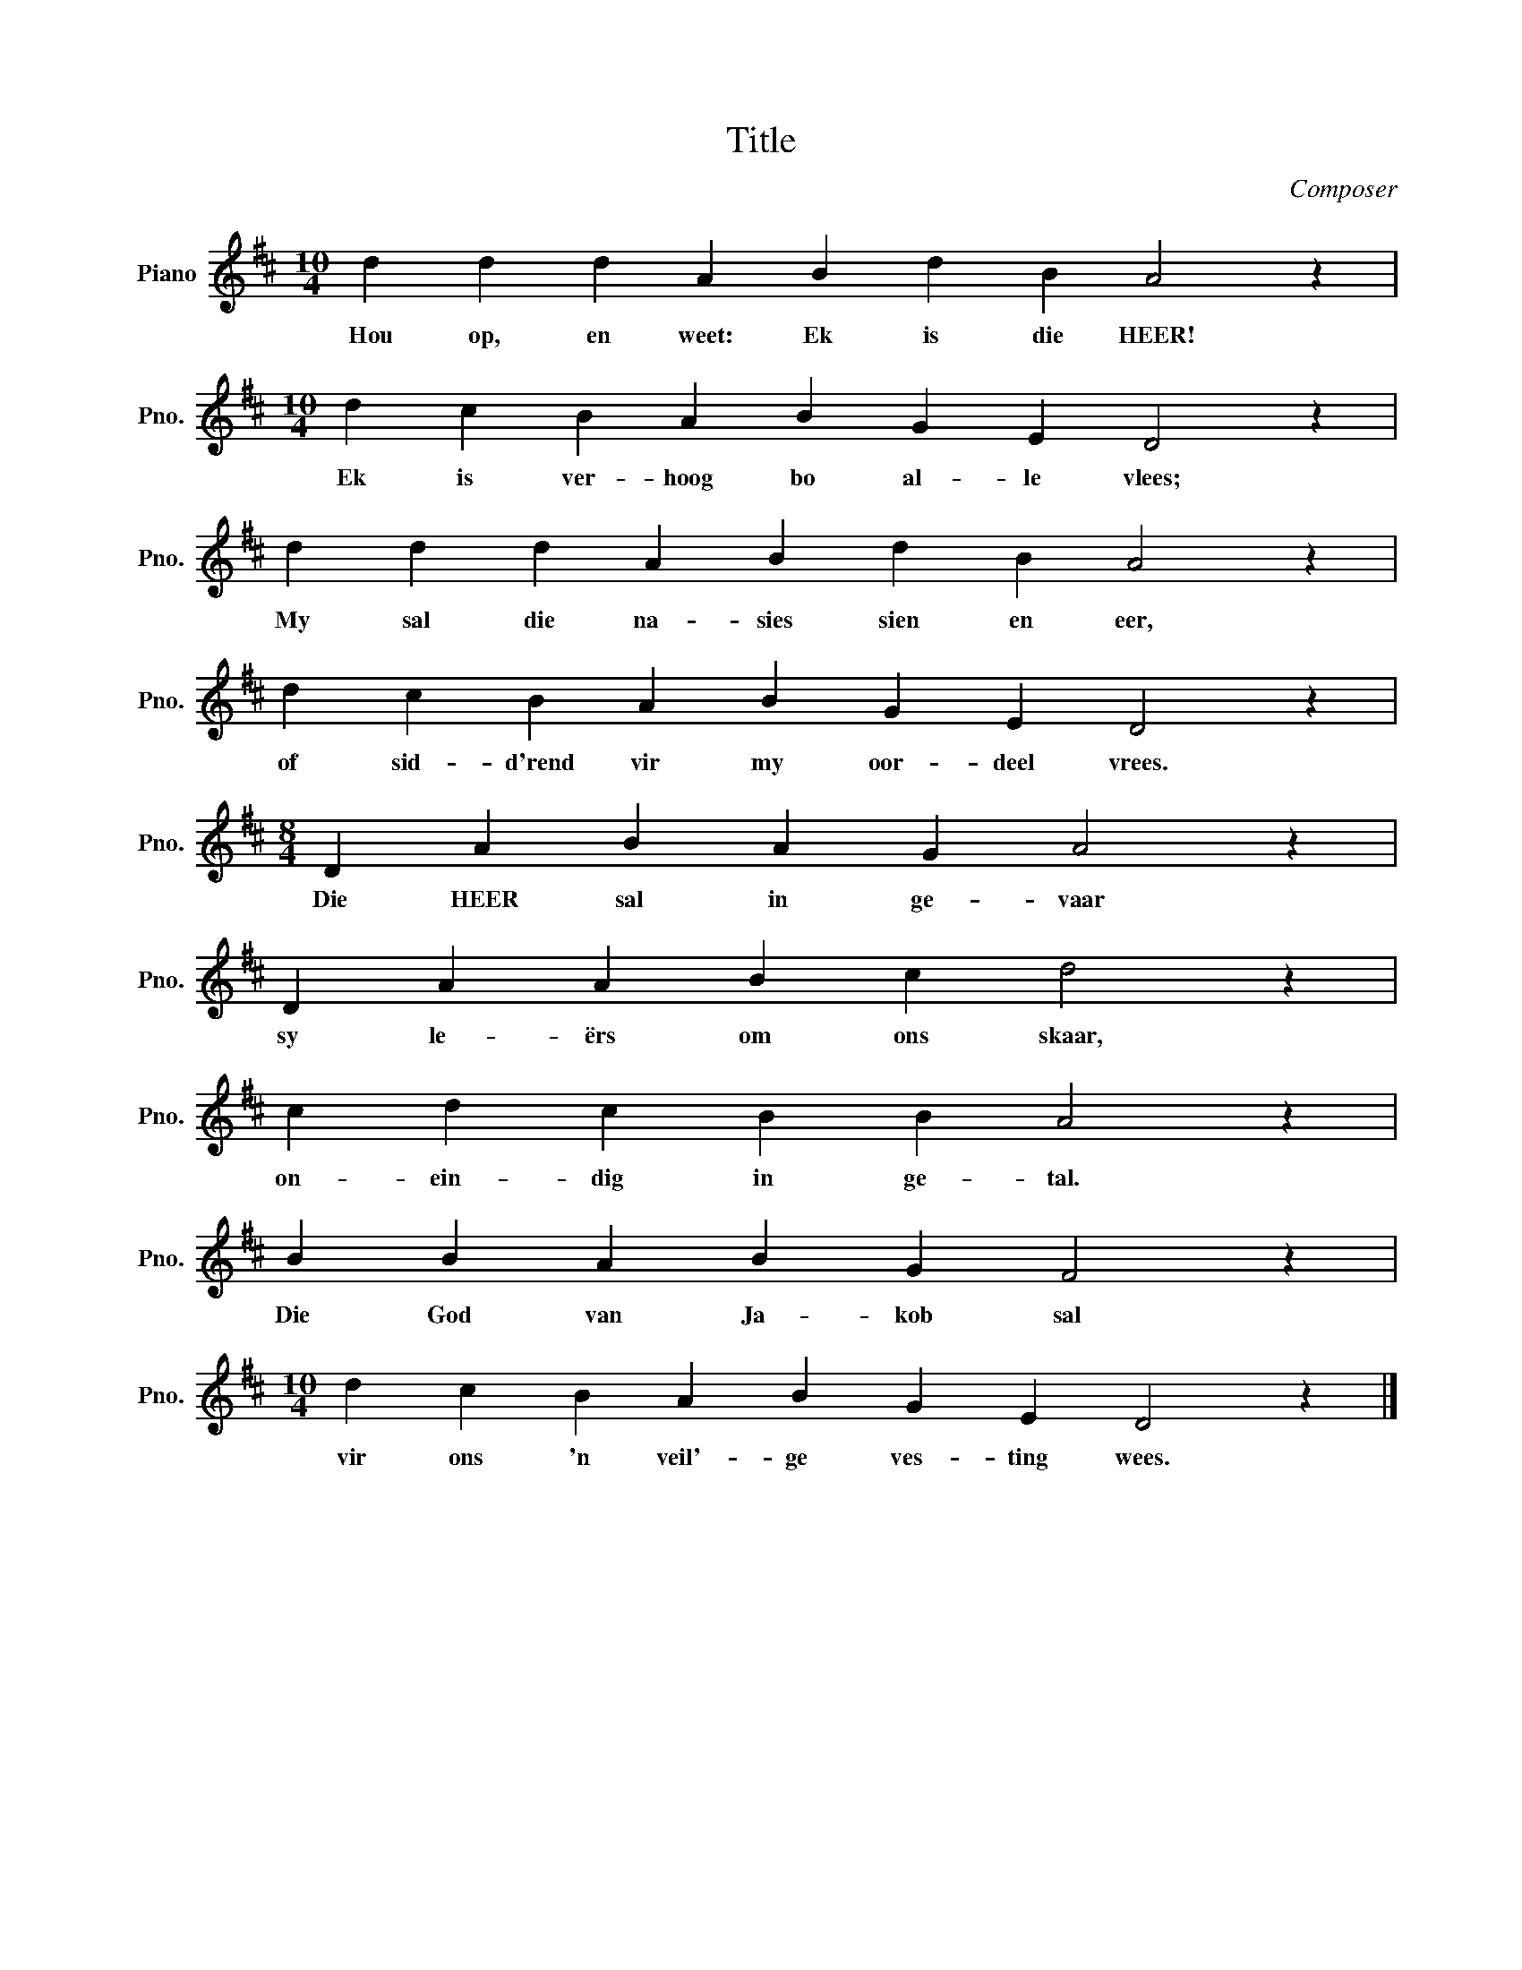 X:1
T:Title
C:Composer
L:1/4
M:10/4
I:linebreak $
K:D
V:1 treble nm="Piano" snm="Pno."
V:1
 d d d A B d B A2 z |$[M:10/4] d c B A B G E D2 z |$ d d d A B d B A2 z |$ d c B A B G E D2 z |$ %4
w: Hou op, en weet: Ek is die HEER!|Ek is ver- hoog bo al- le vlees;|My sal die na- sies sien en eer,|of sid- d'rend vir my oor- deel vrees.|
[M:8/4] D A B A G A2 z |$ D A A B c d2 z |$ c d c B B A2 z |$ B B A B G F2 z |$ %8
w: Die HEER sal in ge- vaar|sy le- ërs om ons skaar,|on- ein- dig in ge- tal.|Die God van Ja- kob sal|
[M:10/4] d c B A B G E D2 z |] %9
w: vir ons 'n veil'- ge ves- ting wees.|

